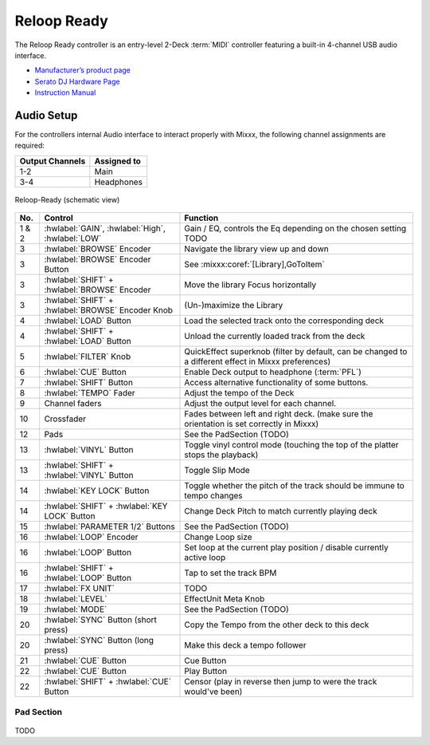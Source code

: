 .. _reloop-ready:

Reloop Ready
=============

.. sectionauthor::
   Nikolaus Einhauser <nikolaus.einhauser@mixxx.org>

The Reloop Ready controller is an entry-level 2-Deck :term:`MIDI` controller
featuring a built-in 4-channel USB audio interface.

-  `Manufacturer’s product page <https://www.reloop.com/reloop-ready>`__
-  `Serato DJ Hardware Page <https://serato.com/dj/hardware/reloop-ready>`__
-  `Instruction Manual <https://www.reloop.com/media/catalog/product/pdf/2/4/3/243598_Reloop_IM.pdf>`__

..
    -  `Mapping Forum Thread <>`__ TODO

.. versionadded:: 2.3.3


Audio Setup
-----------

For the controllers internal Audio interface to interact properly with Mixxx,
the following channel assignments are required:

===================== ================
Output Channels       Assigned to
===================== ================
1-2                   Main
3-4                   Headphones
===================== ================

.. figure:: ../../_static/controllers/reloop_ready_front.svg
    :align: center
    :width: 100%
    :figwidth: 100%
    :alt: Reloop-Ready (schematic view)
    :figclass: pretty-figures

    Reloop-Ready (schematic view)


========  ==================================================  ==========================================
No.       Control                                             Function
========  ==================================================  ==========================================
1 & 2     :hwlabel:`GAIN`, :hwlabel:`High`, :hwlabel:`LOW`    Gain / EQ, controls the Eq depending on the chosen setting TODO
3         :hwlabel:`BROWSE` Encoder                           Navigate the library view up and down
3         :hwlabel:`BROWSE` Encoder Button                    See :mixxx:coref:`[Library],GoToItem`
3         :hwlabel:`SHIFT` + :hwlabel:`BROWSE` Encoder        Move the library Focus horizontally
3         :hwlabel:`SHIFT` + :hwlabel:`BROWSE` Encoder Knob   (Un-)maximize the Library
4         :hwlabel:`LOAD` Button                              Load the selected track onto the corresponding deck
4         :hwlabel:`SHIFT` + :hwlabel:`LOAD` Button           Unload the currently loaded track from the deck
5         :hwlabel:`FILTER` Knob                              QuickEffect superknob (filter by default, can be changed to a different effect in Mixxx preferences)
6         :hwlabel:`CUE` Button                               Enable Deck output to headphone (:term:`PFL`)
7         :hwlabel:`SHIFT` Button                             Access alternative functionality of some buttons.
8         :hwlabel:`TEMPO` Fader                              Adjust the tempo of the Deck
9         Channel faders                                      Adjust the output level for each channel.
10        Crossfader                                          Fades between left and right deck. (make sure the orientation is set correctly in Mixxx)
12        Pads                                                See the PadSection (TODO)
13        :hwlabel:`VINYL` Button                             Toggle vinyl control mode (touching the top of the platter stops the playback)
13        :hwlabel:`SHIFT` + :hwlabel:`VINYL` Button          Toggle Slip Mode
14        :hwlabel:`KEY LOCK` Button                          Toggle whether the pitch of the track should be immune to tempo changes
14        :hwlabel:`SHIFT` + :hwlabel:`KEY LOCK` Button       Change Deck Pitch to match currently playing deck
15        :hwlabel:`PARAMETER 1/2` Buttons                    See the PadSection (TODO)
16        :hwlabel:`LOOP` Encoder                             Change Loop size
16        :hwlabel:`LOOP` Button                              Set loop at the current play position / disable currently active loop
16        :hwlabel:`SHIFT` + :hwlabel:`LOOP` Button           Tap to set the track BPM
17        :hwlabel:`FX UNIT`                                  TODO
18        :hwlabel:`LEVEL`                                    EffectUnit Meta Knob
19        :hwlabel:`MODE`                                     See the PadSection (TODO)
20        :hwlabel:`SYNC` Button (short press)                Copy the Tempo from the other deck to this deck
20        :hwlabel:`SYNC` Button (long press)                 Make this deck a tempo follower
21        :hwlabel:`CUE` Button                               Cue Button
22        :hwlabel:`CUE` Button                               Play Button
22        :hwlabel:`SHIFT` + :hwlabel:`CUE` Button            Censor (play in reverse then jump to were the track would've been)
========  ==================================================  ==========================================


Pad Section
~~~~~~~~~~~

.. figure:: ../../_static/controllers/reloop_ready_pads.svg
   :align: center
   :width: 65%
   :figwidth: 100%
   :alt: Reloop Ready Pads
   :figclass: pretty-figures


TODO
